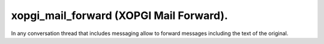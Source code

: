 xopgi_mail_forward (XOPGI Mail Forward).
========================================
In any conversation thread that includes messaging allow to forward messages
including the text of the original.
